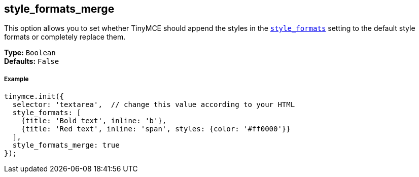 [[style_formats_merge]]
== style_formats_merge

This option allows you to set whether TinyMCE should append the styles in the <<style_formats,`style_formats`>> setting to the default style formats or completely replace them.

*Type:* `Boolean` +
*Defaults:* `False`

[[example]]
===== Example

[source,js]
----
tinymce.init({
  selector: 'textarea',  // change this value according to your HTML
  style_formats: [
    {title: 'Bold text', inline: 'b'},
    {title: 'Red text', inline: 'span', styles: {color: '#ff0000'}}
  ],
  style_formats_merge: true
});
----
